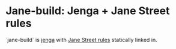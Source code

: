* Jane-build: Jenga + Jane Street rules

`jane-build` is [[https://github.com/janestreet/jenga][jenga]] with [[https://github.com/janestreet/jenga-rules][Jane Street rules]] statically linked in.
